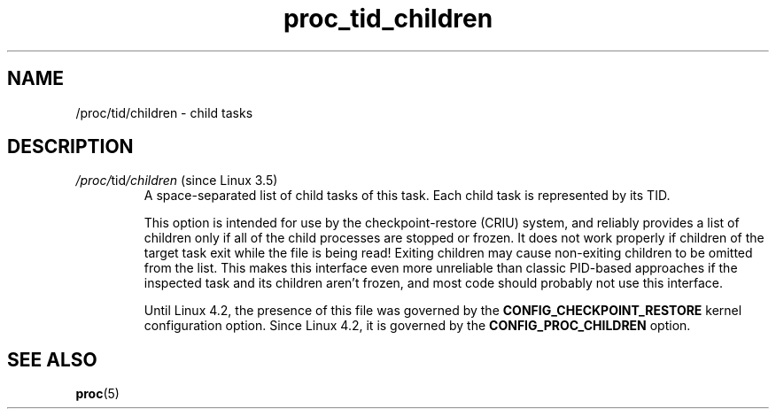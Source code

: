 .\" Copyright (C) 1994, 1995, Daniel Quinlan <quinlan@yggdrasil.com>
.\" Copyright (C) 2002-2008, 2017, Michael Kerrisk <mtk.manpages@gmail.com>
.\" Copyright (C) 2023, Alejandro Colomar <alx@kernel.org>
.\"
.\" SPDX-License-Identifier: GPL-3.0-or-later
.\"
.TH proc_tid_children 5 (date) "Linux man-pages (unreleased)"
.SH NAME
/proc/tid/children \- child tasks
.SH DESCRIPTION
.TP
.IR /proc/ tid /children " (since Linux 3.5)"
.\" commit 818411616baf46ceba0cff6f05af3a9b294734f7
A space-separated list of child tasks of this task.
Each child task is represented by its TID.
.IP
.\" see comments in get_children_pid() in fs/proc/array.c
This option is intended for use by the checkpoint-restore (CRIU) system,
and reliably provides a list of children only if all of the child processes
are stopped or frozen.
It does not work properly if children of the target task exit while
the file is being read!
Exiting children may cause non-exiting children to be omitted from the list.
This makes this interface even more unreliable than classic PID-based
approaches if the inspected task and its children aren't frozen,
and most code should probably not use this interface.
.IP
Until Linux 4.2, the presence of this file was governed by the
.B CONFIG_CHECKPOINT_RESTORE
kernel configuration option.
Since Linux 4.2,
.\" commit 2e13ba54a2682eea24918b87ad3edf70c2cf085b
it is governed by the
.B CONFIG_PROC_CHILDREN
option.
.SH SEE ALSO
.BR proc (5)
